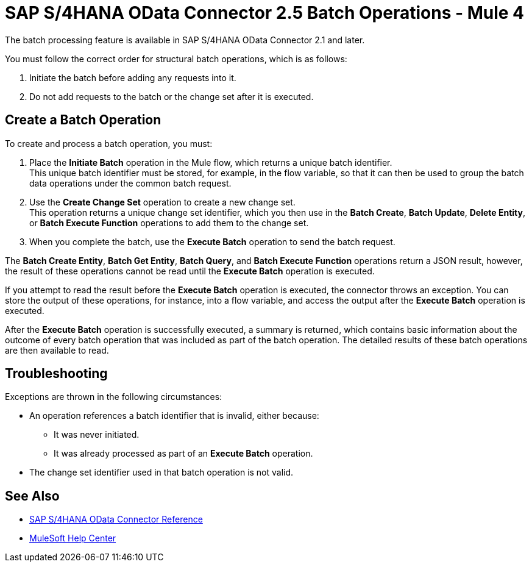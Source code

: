 = SAP S/4HANA OData Connector 2.5 Batch Operations - Mule 4
:page-aliases: connectors::sap/sap-s4hana-cloud-connector-create-batch.adoc

The batch processing feature is available in SAP S/4HANA OData Connector 2.1 and later.

You must follow the correct order for structural batch operations, which is as follows:

. Initiate the batch before adding any requests into it.
. Do not add requests to the batch or the change set after it is executed.

== Create a Batch Operation

To create and process a batch operation, you must:

. Place the *Initiate Batch* operation in the Mule flow, which returns a unique batch identifier. +
This unique batch identifier must be stored, for example, in the flow variable, so that it can then be used to group the batch data operations under the common batch request.
. Use the *Create Change Set* operation to create a new change set. +
This operation returns a unique change set identifier, which you then use in the *Batch Create*, *Batch Update*, *Delete Entity*, or *Batch Execute Function* operations to add them to the change set.
. When you complete the batch, use the *Execute Batch* operation to send the batch request.

The *Batch Create Entity*, *Batch Get Entity*, *Batch Query*, and *Batch Execute Function* operations return a JSON result, however, the result of these operations cannot be read until the *Execute Batch* operation is executed.

If you attempt to read the result before the *Execute Batch* operation is executed, the connector throws an exception. You can store the output of these operations, for instance, into a flow variable, and access the output after the *Execute Batch* operation is executed.

After the *Execute Batch* operation is successfully executed, a summary is returned, which contains basic information about the outcome of every batch operation that was included as part of the batch operation. The detailed results of these batch operations are then available to read.

== Troubleshooting

Exceptions are thrown in the following circumstances:

* An operation references a batch identifier that is invalid, either because:
** It was never initiated.
** It was already processed as part of an *Execute Batch* operation.
* The change set identifier used in that batch operation is not valid.


== See Also

* xref:sap-s4hana-cloud-connector-reference.adoc[SAP S/4HANA OData Connector Reference]
* https://help.mulesoft.com[MuleSoft Help Center]
